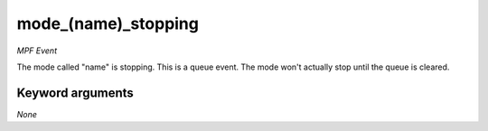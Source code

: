 mode_(name)_stopping
====================

*MPF Event*

The mode called "name" is stopping. This is a queue event. The
mode won't actually stop until the queue is cleared.

Keyword arguments
-----------------

*None*
